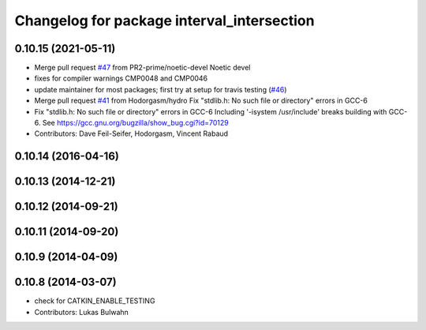 ^^^^^^^^^^^^^^^^^^^^^^^^^^^^^^^^^^^^^^^^^^^
Changelog for package interval_intersection
^^^^^^^^^^^^^^^^^^^^^^^^^^^^^^^^^^^^^^^^^^^

0.10.15 (2021-05-11)
--------------------
* Merge pull request `#47 <https://github.com/ros-perception/calibration/issues/47>`_ from PR2-prime/noetic-devel
  Noetic devel
* fixes for compiler warnings CMP0048 and CMP0046
* update maintainer for most packages; first try at setup for travis testing (`#46 <https://github.com/ros-perception/calibration/issues/46>`_)
* Merge pull request `#41 <https://github.com/ros-perception/calibration/issues/41>`_ from Hodorgasm/hydro
  Fix "stdlib.h: No such file or directory" errors in GCC-6
* Fix "stdlib.h: No such file or directory" errors in GCC-6
  Including '-isystem /usr/include' breaks building with GCC-6.
  See https://gcc.gnu.org/bugzilla/show_bug.cgi?id=70129
* Contributors: Dave Feil-Seifer, Hodorgasm, Vincent Rabaud

0.10.14 (2016-04-16)
--------------------

0.10.13 (2014-12-21)
--------------------

0.10.12 (2014-09-21)
--------------------

0.10.11 (2014-09-20)
--------------------

0.10.9 (2014-04-09)
-------------------

0.10.8 (2014-03-07)
-------------------
* check for CATKIN_ENABLE_TESTING
* Contributors: Lukas Bulwahn

